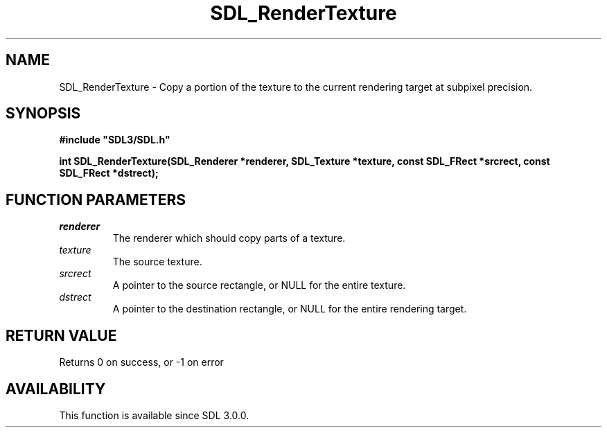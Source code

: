 .\" This manpage content is licensed under Creative Commons
.\"  Attribution 4.0 International (CC BY 4.0)
.\"   https://creativecommons.org/licenses/by/4.0/
.\" This manpage was generated from SDL's wiki page for SDL_RenderTexture:
.\"   https://wiki.libsdl.org/SDL_RenderTexture
.\" Generated with SDL/build-scripts/wikiheaders.pl
.\"  revision SDL-prerelease-3.0.0-2578-g2a9480c81
.\" Please report issues in this manpage's content at:
.\"   https://github.com/libsdl-org/sdlwiki/issues/new
.\" Please report issues in the generation of this manpage from the wiki at:
.\"   https://github.com/libsdl-org/SDL/issues/new?title=Misgenerated%20manpage%20for%20SDL_RenderTexture
.\" SDL can be found at https://libsdl.org/
.de URL
\$2 \(laURL: \$1 \(ra\$3
..
.if \n[.g] .mso www.tmac
.TH SDL_RenderTexture 3 "SDL 3.0.0" "SDL" "SDL3 FUNCTIONS"
.SH NAME
SDL_RenderTexture \- Copy a portion of the texture to the current rendering target at subpixel precision\[char46]
.SH SYNOPSIS
.nf
.B #include \(dqSDL3/SDL.h\(dq
.PP
.BI "int SDL_RenderTexture(SDL_Renderer *renderer, SDL_Texture *texture, const SDL_FRect *srcrect, const SDL_FRect *dstrect);
.fi
.SH FUNCTION PARAMETERS
.TP
.I renderer
The renderer which should copy parts of a texture\[char46]
.TP
.I texture
The source texture\[char46]
.TP
.I srcrect
A pointer to the source rectangle, or NULL for the entire texture\[char46]
.TP
.I dstrect
A pointer to the destination rectangle, or NULL for the entire rendering target\[char46]
.SH RETURN VALUE
Returns 0 on success, or -1 on error

.SH AVAILABILITY
This function is available since SDL 3\[char46]0\[char46]0\[char46]


